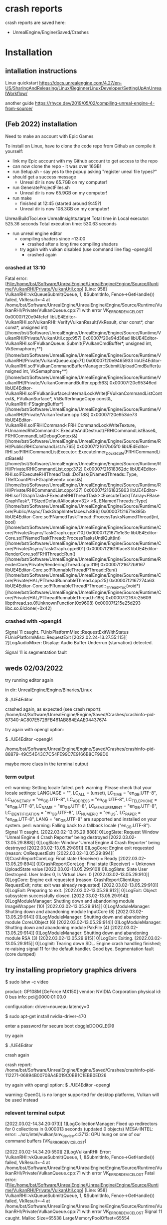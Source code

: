 * crash reports
crash reports are saved here:
- UnrealEngine/Engine/Saved/Crashes

* Installation
** intallation instructions
Linux quickstart
https://docs.unrealengine.com/4.27/en-US/SharingAndReleasing/Linux/BeginnerLinuxDeveloper/SettingUpAnUnrealWorkflow/

another guide
https://rhyce.dev/2019/05/02/compiling-unreal-engine-4-from-source/

** (Feb 2022) installation

Need to make an account with Epic Games

To install on Linux, have to clone the code repo from Github an compile it yourself:
- link my Epic account with my Github account to get access to the repo
- can now clone the repo - it was over 16GB!
- run Setup.sh - say yes to the popup asking "register uneal file types?"
- should get a success message
  - Unreal dir is now 65.7GB on my computer!
- run GenerateProjectFiles.sh
  - Unreal dir is now 65.9GB on my computer!
- run make
  - finished at 12:45 (started around 9:45?)
  - Unreal dir is now 108.3GB on my computer!
UnrealBuildTool.exe UnrealInsights.target
Total time in Local executor: 525.36 seconds
Total execution time: 530.63 seconds

- run unreal engine editor
  - compiling shaders since ~13:00
    - crashed after a long time compiling shaders
  - try again with vulkan disabled (use command line flag -opengl4)
    - crashed again

*** crashed at 13:10
Fatal error:
[File:/home/bst/Software/UnrealEngine/UnrealEngine/Engine/Source/Runtime/VulkanRHI/Private/VulkanUtil.cpp]
[Line: 958] VulkanRHI::vkQueueSubmit(Queue, 1, &SubmitInfo, Fence->GetHandle())
failed, VkResult=-4 at
/home/bst/Software/UnrealEngine/UnrealEngine/Engine/Source/Runtime/VulkanRHI/Private/VulkanQueue.cpp:71
with error VK_ERROR_DEVICE_LOST 0x00007f20e94fcfef
libUE4Editor-VulkanRHI.so!VulkanRHI::VerifyVulkanResult(VkResult, char const*,
char const*, unsigned int)
[/home/bst/Software/UnrealEngine/UnrealEngine/Engine/Source/Runtime/VulkanRHI/Private/VulkanUtil.cpp:957]
0x00007f20e94d36ad
libUE4Editor-VulkanRHI.so!FVulkanQueue::Submit(FVulkanCmdBuffer*, unsigned int,
VkSemaphore_T**)
[/home/bst/Software/UnrealEngine/UnrealEngine/Engine/Source/Runtime/VulkanRHI/Private/VulkanQueue.cpp:71]
0x00007f20e9465933
libUE4Editor-VulkanRHI.so!FVulkanCommandBufferManager::SubmitUploadCmdBuffer(unsigned
int, VkSemaphore_T**)
[/home/bst/Software/UnrealEngine/UnrealEngine/Engine/Source/Runtime/VulkanRHI/Private/VulkanCommandBuffer.cpp:563]
0x00007f20e95346ed
libUE4Editor-VulkanRHI.so!FVulkanSurface::InternalLockWrite(FVulkanCommandListContext&,
FVulkanSurface*, VkBufferImageCopy const&, VulkanRHI::FStagingBuffer*)
[/home/bst/Software/UnrealEngine/UnrealEngine/Engine/Source/Runtime/VulkanRHI/Private/VulkanTexture.cpp:188]
0x00007f20e953de73
libUE4Editor-VulkanRHI.so!FRHICommand<FRHICommandLockWriteTexture,
FUnnamedRhiCommand>::ExecuteAndDestruct(FRHICommandListBase&,
FRHICommandListDebugContext&)
[/home/bst/Software/UnrealEngine/UnrealEngine/Engine/Source/Runtime/RHI/Public/RHICommandList.h:765]
0x00007f21617b05f0
libUE4Editor-RHI.so!FRHICommandListExecutor::ExecuteInner_DoExecute(FRHICommandListBase&)
[/home/bst/Software/UnrealEngine/UnrealEngine/Engine/Source/Runtime/RHI/Private/RHICommandList.cpp:372]
0x00007f21618362dc
libUE4Editor-RHI.so!FExecuteRHIThreadTask::DoTask(ENamedThreads::Type,
TRefCountPtr<FGraphEvent> const&)
[/home/bst/Software/UnrealEngine/UnrealEngine/Engine/Source/Runtime/RHI/Private/RHICommandList.cpp:427]
0x00007f2161835863
libUE4Editor-RHI.so!TGraphTask<FExecuteRHIThreadTask>::ExecuteTask(TArray<FBaseGraphTask*,
TSizedDefaultAllocator<32> >&, ENamedThreads::Type)
[/home/bst/Software/UnrealEngine/UnrealEngine/Engine/Source/Runtime/Core/Public/Async/TaskGraphInterfaces.h:886]
0x00007f21671e395b
libUE4Editor-Core.so!FNamedTaskThread::ProcessTasksNamedThread(int, bool)
[/home/bst/Software/UnrealEngine/UnrealEngine/Engine/Source/Runtime/Core/Private/Async/TaskGraph.cpp:710]
0x00007f21671e1e3e
libUE4Editor-Core.so!FNamedTaskThread::ProcessTasksUntilQuit(int)
[/home/bst/Software/UnrealEngine/UnrealEngine/Engine/Source/Runtime/Core/Private/Async/TaskGraph.cpp:601]
0x00007f21619face3 libUE4Editor-RenderCore.so!FRHIThread::Run()
[/home/bst/Software/UnrealEngine/UnrealEngine/Engine/Source/Runtime/RenderCore/Private/RenderingThread.cpp:319]
0x00007f21672b8167 libUE4Editor-Core.so!FRunnableThreadPThread::Run()
[/home/bst/Software/UnrealEngine/UnrealEngine/Engine/Source/Runtime/Core/Private/HAL/PThreadRunnableThread.cpp:25]
0x00007f2167274a63
libUE4Editor-Core.so!FRunnableThreadPThread::_ThreadProc(void*)
[/home/bst/Software/UnrealEngine/UnrealEngine/Engine/Source/Runtime/Core/Private/HAL/PThreadRunnableThread.h:185]
0x00007f2167c25609 libpthread.so.0!UnknownFunction(0x9608) 0x00007f215e25d293
libc.so.6!clone(+0x42)

*** crashed with -opengl4
Signal 11 caught.
FUnixPlatformMisc::RequestExitWithStatus
FUnixPlatformMisc::RequestExit
[2022.02.24-13.27.55:115][  2]LogAudioMixer: Display: Audio Buffer Underrun (starvation) detected.

Signal 11 is segmentation fault

** weds 02/03/2022

try running editor again

in dir: UnrealEngine/Engine/Binaries/Linux
 
 $ ./UE4Editor

crashed again, as expected (see crash report):
/home/bst/Software/UnrealEngine/Engine/Saved/Crashes/crashinfo--pid-87340-AC807E5728FB461AB884EAAE04437674

try again with opengl option:

 $ ./UE4Editor -opengl4

/home/bst/Software/UnrealEngine/Engine/Saved/Crashes/crashinfo--pid-88879-49C54E43C7C54FE99C7E9166B8CF99D0

maybe more clues in the terminal output
*** term output
erl: warning: Setting locale failed.
perl: warning: Please check that your locale settings:
        LANGUAGE = "",
        LC_ALL = (unset),
        LC_TIME = "en_GB.UTF-8",
        LC_MONETARY = "en_GB.UTF-8",
        LC_ADDRESS = "en_GB.UTF-8",
        LC_TELEPHONE = "en_GB.UTF-8",
        LC_NAME = "en_GB.UTF-8",
        LC_MEASUREMENT = "en_GB.UTF-8",
        LC_IDENTIFICATION = "en_GB.UTF-8",
        LC_NUMERIC = "en_US",
        LC_PAPER = "en_GB.UTF-8",
        LANG = "en_GB.UTF-8"
    are supported and installed on your system.
perl: warning: Falling back to a fallback locale ("en_GB.UTF-8").
Signal 11 caught.
[2022.03.02-13.05.29:888][  0]LogSlate: Request Window 'Unreal Engine 4 Crash Reporter' being destroyed
[2022.03.02-13.05.29:888][  0]LogSlate: Window 'Unreal Engine 4 Crash Reporter' being destroyed
[2022.03.02-13.05.29:891][  0]LogCore: Engine exit requested (reason: OnRequestExit)
[2022.03.02-13.05.29:894][  0]CrashReportCoreLog: Final state (Receiver) = Ready
[2022.03.02-13.05.29:894][  0]CrashReportCoreLog: Final state (Receiver) = Unknown UploadState value
[2022.03.02-13.05.29:910][  0]LogSlate: Slate User Destroyed.  User Index 0, Is Virtual User: 0
[2022.03.02-13.05.29:910][  0]LogCore: Engine exit requested (reason: CrashReportClientApp RequestExit; note: exit was already requested)
[2022.03.02-13.05.29:910][  0]LogExit: Preparing to exit.
[2022.03.02-13.05.29:912][  0]LogExit: Object subsystem successfully closed.
[2022.03.02-13.05.29:914][  0]LogModuleManager: Shutting down and abandoning module ImageWrapper (10)
[2022.03.02-13.05.29:914][  0]LogModuleManager: Shutting down and abandoning module InputCore (8)
[2022.03.02-13.05.29:914][  0]LogModuleManager: Shutting down and abandoning module CoreUObject (6)
[2022.03.02-13.05.29:914][  0]LogModuleManager: Shutting down and abandoning module PakFile (4)
[2022.03.02-13.05.29:914][  0]LogModuleManager: Shutting down and abandoning module RSA (3)
[2022.03.02-13.05.29:915][  0]LogExit: Exiting.
[2022.03.02-13.05.29:915][  0]LogInit: Tearing down SDL.
Engine crash handling finished; re-raising signal 11 for the default handler. Good bye.
Segmentation fault (core dumped)


** try installing proprietory graphics drivers

$ sudo lshw -c video

       product: GP108M [GeForce MX150]
       vendor: NVIDIA Corporation
       physical id: 0
       bus info: pci@0000:01:00.0

       configuration: driver=nouveau latency=0
 
$ sudo apt-get install nvidia-driver-470

enter a password for secure boot
 doggleDOOGLE@9

try again

 $ ./UE4Editor

crash again

crash report:
/home/bst/Software/UnrealEngine/Engine/Saved/Crashes/crashinfo--pid-112271-06894B00708A4E019C0BB1C1EBB0ED26

try again with opengl option:
 $ ./UE4Editor -opengl

warning: OpenGL is no longer supported for desktop platforms, Vulkan will be used instead 

*** relevent terminal output

[2022.03.02-14.34.20:073][  1]LogCollectionManager: Fixed up redirectors for 0 collections in 0.000013 seconds (updated 0 objects)
MESA-INTEL: error: ../src/intel/vulkan/anv_device.c:3713: GPU hung on one of our command buffers (VK_ERROR_DEVICE_LOST)

[2022.03.02-14.34.20:550][  2]LogVulkanRHI: Error: VulkanRHI::vkQueueSubmit(Queue, 1, &SubmitInfo, Fence->GetHandle()) failed, VkResult=-4                              
 at /home/bst/Software/UnrealEngine/UnrealEngine/Engine/Source/Runtime/VulkanRHI/Private/VulkanQueue.cpp:71                                                             
 with error VK_ERROR_DEVICE_LOST                                                    
Fatal error: [File:/home/bst/Software/UnrealEngine/UnrealEngine/Engine/Source/Runtime/VulkanRHI/Private/VulkanUtil.cpp] [Line: 958]                                     
VulkanRHI::vkQueueSubmit(Queue, 1, &SubmitInfo, Fence->GetHandle()) failed, VkResult=-4                                                                                 
 at /home/bst/Software/UnrealEngine/UnrealEngine/Engine/Source/Runtime/VulkanRHI/Private/VulkanQueue.cpp:71                                                             
 with error VK_ERROR_DEVICE_LOST                                                    
Signal 11 caught.                                                                   
Malloc Size=65538 LargeMemoryPoolOffset=65554                                       

CommonUnixCrashHandler: Signal=11                                                   
Malloc Size=65502 LargeMemoryPoolOffset=131086 
Malloc Size=90722 LargeMemoryPoolOffset=221826 
Malloc Size=65502 LargeMemoryPoolOffset=287358 
Malloc Size=90902 LargeMemoryPoolOffset=378278 
[2022.03.02-14.34.20:586][  2]LogCore: === Critical error: ===
Unhandled Exception: SIGSEGV: invalid attempt to write memory at address 0x0000000000000003

*** possible solution

this page
https://forums.unrealengine.com/t/vk_error_device_lost/480534

this person get VK_ERROR_DEVICE_LOST when tooltips pop up



 SOLUTION:

Hello, that is a known issue, there is a new memory management in place that is causing these from time to time. The current workaround is to disable this.

What I did is add it to my project DefaultEngine.ini

[SystemSettings]
r.Vulkan.EnableDefrag=0
or just disable this at runtime by the same cvar (r.Vulkan.EnableDefrag). It is the best that can be done for now. They are still working on it, 4.26.1 and 4.26.2 are slightly better but still crash from time to time (with the Defrag enabled).




I haven't got as far as making a project, so I tried putting that line in to BaseEngine.ini:
/home/bst/Software/UnrealEngine/Engine/Config/BaseEngine.ini

*** did it work?

no

ESA-INTEL: error: ../src/intel/vulkan/anv_device.c:3713: GPU hung on one of our command buffers (VK_ERROR_DEVICE_LOST)
<<<<<RED TEXT START>>>>>>
[2022.03.02-14.59.09:478][  2]LogVulkanRHI: Error: VulkanRHI::vkQueueSubmit(Queue, 1, &SubmitInfo, Fence->GetHandle()) failed, VkResult=-4                              
 at /home/bst/Software/UnrealEngine/UnrealEngine/Engine/Source/Runtime/VulkanRHI/Private/VulkanQueue.cpp:71                                                             
 with error VK_ERROR_DEVICE_LOST                                                    
Fatal error: [File:/home/bst/Software/UnrealEngine/UnrealEngine/Engine/Source/Runtime/VulkanRHI/Private/VulkanUtil.cpp] [Line: 958]                                     
VulkanRHI::vkQueueSubmit(Queue, 1, &SubmitInfo, Fence->GetHandle()) failed, VkResult=-4                                                                                 
 at /home/bst/Software/UnrealEngine/UnrealEngine/Engine/Source/Runtime/VulkanRHI/Private/VulkanQueue.cpp:71                                                             
 with error VK_ERROR_DEVICE_LOST
<<<<<RED TEXT END>>>>>>
Signal 11 caught.                                                                   
Malloc Size=65538 LargeMemoryPoolOffset=65554                                       
CommonUnixCrashHandler: Signal=11                                                   
Malloc Size=36347 LargeMemoryPoolOffset=101931 
Malloc Size=72696 LargeMemoryPoolOffset=174648 
Malloc Size=100442 LargeMemoryPoolOffset=275114 
Malloc Size=36347 LargeMemoryPoolOffset=311483 
Malloc Size=36347 LargeMemoryPoolOffset=347851 
Malloc Size=72696 LargeMemoryPoolOffset=420568 
Malloc Size=100622 LargeMemoryPoolOffset=521214 
Malloc Size=36360 LargeMemoryPoolOffset=557592 
[2022.03.02-14.59.09:524][  2]LogCore: === Critical error: ===
Unhandled Exception: SIGSEGV: invalid attempt to write memory at address 0x0000000000000003

* beginner tutorials

from phoenix
https://www.udemy.com/course/unrealblueprint/

https://www.unrealengine.com/en-US/learn

https://www.unrealengine.com/en-US/onlinelearning-courses/your-first-hour-in-unreal-engine-4?sessionInvalidated=true

from seamus
https://www.linkedin.com/learning/topics/unreal-engine-5?u=57077561
